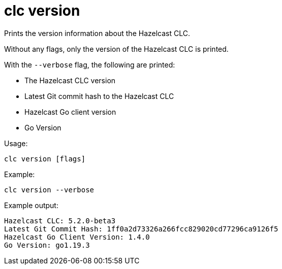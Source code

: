 = clc version
:description: Prints the version information about the Hazelcast CLC.

{description}

Without any flags, only the version of the Hazelcast CLC is printed.

With the `--verbose` flag, the following are printed:

* The Hazelcast CLC version
* Latest Git commit hash to the Hazelcast CLC
* Hazelcast Go client version
* Go Version

Usage:

[source,bash]
----
clc version [flags]
----

Example:

[source,bash]
----
clc version --verbose
----

Example output:

[source,bash]
----
Hazelcast CLC: 5.2.0-beta3
Latest Git Commit Hash: 1ff0a2d73326a266fcc829020cd77296ca9126f5
Hazelcast Go Client Version: 1.4.0
Go Version: go1.19.3
----
